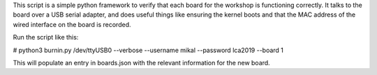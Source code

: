 This script is a simple python framework to verify that each board for the
workshop is functioning correctly. It talks to the board over a USB serial
adapter, and does useful things like ensuring the kernel boots and that the
MAC address of the wired interface on the board is recorded.

Run the script like this:

# python3 burnin.py /dev/ttyUSB0 --verbose --username mikal --password lca2019 --board 1

This will populate an entry in boards.json with the relevant information for
the new board.
